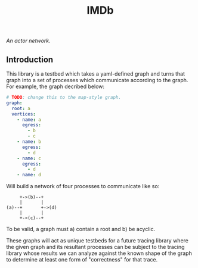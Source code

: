 #+TITLE: IMDb

/An actor network./

** Introduction

This library is a testbed which takes a yaml-defined graph and turns
that graph into a set of processes which communicate according to the
graph. For example, the graph decribed below:

#+BEGIN_SRC yaml
# TODO: change this to the map-style graph.
graph:
  root: a
  vertices:
    - name: a
      egress:
        - b
        - c
    - name: b
      egress:
        - d
    - name: c
      egress:
        - d
    - name: d
#+END_SRC

Will build a network of four processes to communicate like so:

#+BEGIN_SRC
     +->(b)--+
     |       |
(a)--+       +->(d)
     |       |
     +->(c)--+
#+END_SRC

To be valid, a graph must a) contain a root and b) be acyclic.

These graphs will act as unique testbeds for a future tracing library
where the given graph and its resultant processes can be subject to
the tracing library whose results we can analyze against the known
shape of the graph to determine at least one form of "correctness" for
that trace.
